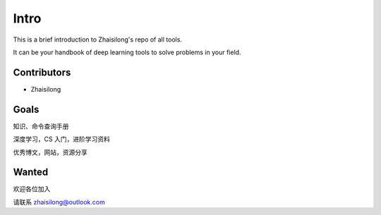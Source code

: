 Intro
========

This is a brief introduction to Zhaisilong's repo of all tools.

It can be your handbook of deep learning tools to solve problems in your field.

Contributors
-------------

- Zhaisilong

Goals
----------

知识、命令查询手册

深度学习，CS 入门，进阶学习资料

优秀博文，网站，资源分享

Wanted
-----------

欢迎各位加入

请联系 zhaisilong@outlook.com